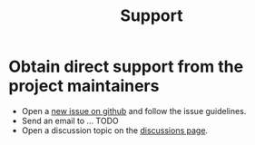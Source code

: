 #+title: Support

* Obtain direct support from the project maintainers
- Open a [[https://github.com/wenrir/mimikry/issues/new][new issue on github]] and follow the issue guidelines.
- Send an email to ... TODO
- Open a discussion topic on the [[https://github.com/wenrir/mimikry/discussions/new/choose][discussions page]].
